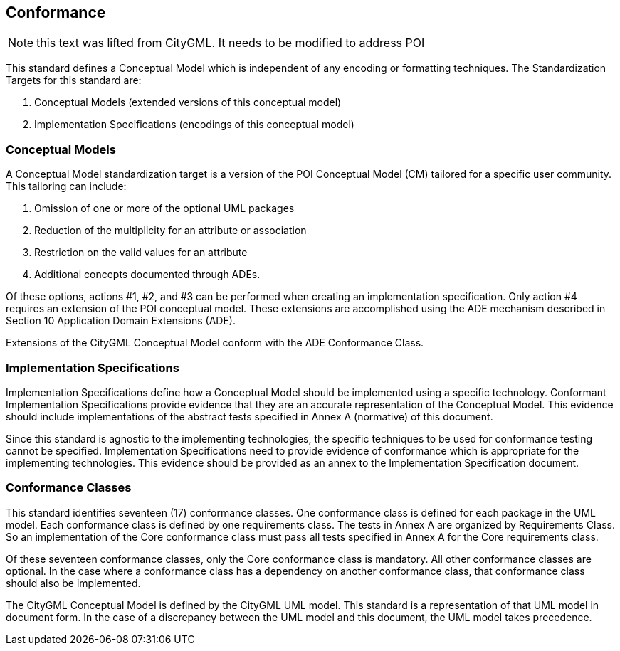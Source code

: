 [[conformance-section]]
== Conformance

NOTE: this text was lifted from CityGML. It needs to be modified to address POI

This standard defines a Conceptual Model which is independent of any encoding or formatting techniques. The Standardization Targets for this standard are:

. Conceptual Models (extended versions of this conceptual model)
. Implementation Specifications (encodings of this conceptual model)

=== Conceptual Models

A Conceptual Model standardization target is a version of the POI Conceptual Model (CM) tailored for a specific user community. This tailoring can include:

. Omission of one or more of the optional UML packages
. Reduction of the multiplicity for an attribute or association
. Restriction on the valid values for an attribute
. Additional concepts documented through ADEs.

Of these options, actions #1, #2, and #3 can be performed when creating an implementation specification. Only action #4 requires an extension of the POI conceptual model. These extensions are accomplished using the ADE mechanism described in Section 10 Application Domain Extensions (ADE).

Extensions of the CityGML Conceptual Model conform with the ADE Conformance Class.

=== Implementation Specifications

Implementation Specifications define how a Conceptual Model should be implemented using a specific technology. Conformant Implementation Specifications provide evidence that they are an accurate representation of the Conceptual Model. This evidence should include implementations of the abstract tests specified in Annex A (normative) of this document. 

Since this standard is agnostic to the implementing technologies, the specific techniques to be used for conformance testing cannot be specified. Implementation Specifications need to provide evidence of conformance which is appropriate for the implementing technologies. This evidence should be provided as an annex to the Implementation Specification document.

=== Conformance Classes

This standard identifies seventeen (17) conformance classes. One conformance class is defined for each package in the UML model. Each conformance class is defined by one requirements class. The tests in Annex A are organized by Requirements Class. So an implementation of the Core conformance class must pass all tests specified in Annex A for the Core requirements class.

Of these seventeen conformance classes, only the Core conformance class is mandatory. All other conformance classes are optional. In the case where a conformance class has a dependency on another conformance class, that conformance class should also be implemented.

The CityGML Conceptual Model is defined by the CityGML UML model. This standard is a representation of that UML model in document form. In the case of a discrepancy between the UML model and this document, the UML model takes precedence.